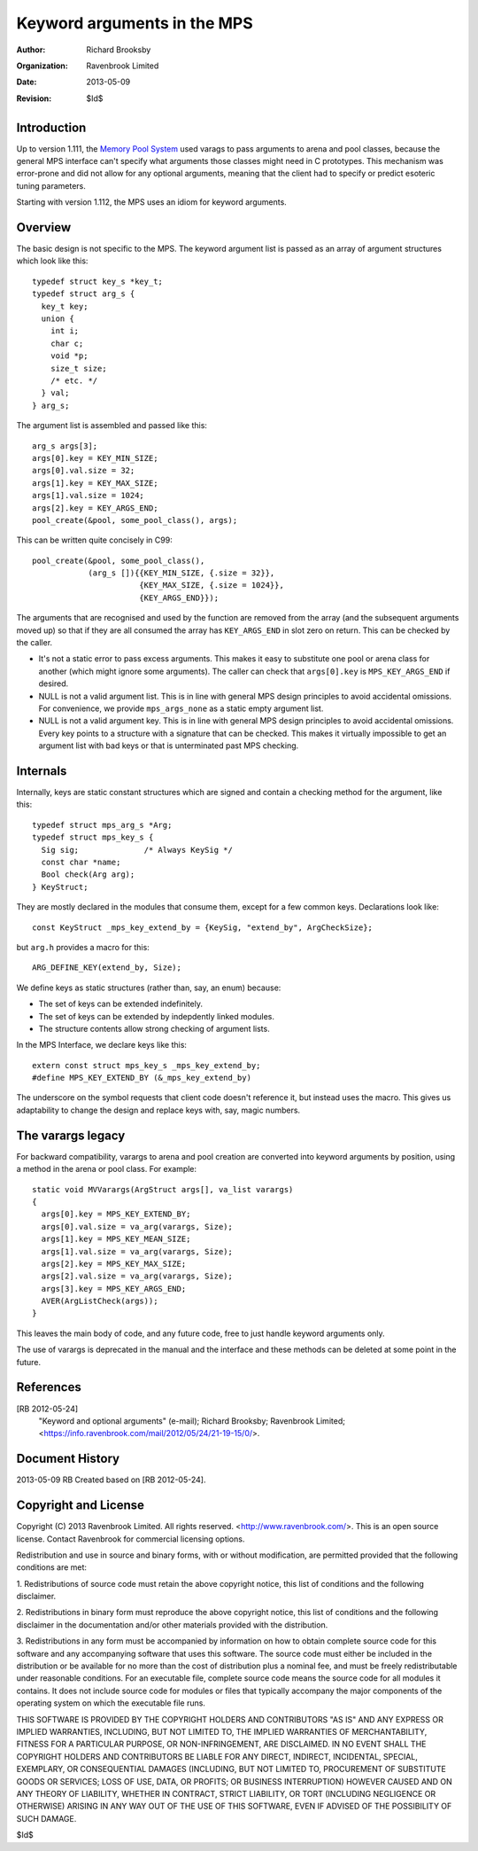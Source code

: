 Keyword arguments in the MPS
============================

:Author: Richard Brooksby
:Organization: Ravenbrook Limited
:Date: 2013-05-09
:Revision: $Id$


Introduction
------------
Up to version 1.111, the `Memory Pool System
<http://www.ravenbrook.com/project/mps/>`_ used varags to pass arguments
to arena and pool classes, because the general MPS interface can't
specify what arguments those classes might need in C prototypes. This
mechanism was error-prone and did not allow for any optional arguments,
meaning that the client had to specify or predict esoteric tuning
parameters.

Starting with version 1.112, the MPS uses an idiom for keyword arguments.


Overview
--------
The basic design is not specific to the MPS.  The keyword argument list is
passed as an array of argument structures which look like this::

    typedef struct key_s *key_t;
    typedef struct arg_s {
      key_t key;
      union {
        int i;
        char c;
        void *p;
        size_t size;
        /* etc. */
      } val;
    } arg_s;

The argument list is assembled and passed like this::

    arg_s args[3];
    args[0].key = KEY_MIN_SIZE;
    args[0].val.size = 32;
    args[1].key = KEY_MAX_SIZE;
    args[1].val.size = 1024;
    args[2].key = KEY_ARGS_END;
    pool_create(&pool, some_pool_class(), args);

This can be written quite concisely in C99::

    pool_create(&pool, some_pool_class(),
                (arg_s []){{KEY_MIN_SIZE, {.size = 32}},
                           {KEY_MAX_SIZE, {.size = 1024}},
                           {KEY_ARGS_END}});

The arguments that are recognised and used by the function are removed
from the array (and the subsequent arguments moved up) so that if they
are all consumed the array has ``KEY_ARGS_END`` in slot zero on return. 
This can be checked by the caller.

- It's not a static error to pass excess arguments.  This makes it easy to
  substitute one pool or arena class for another (which might ignore some
  arguments).  The caller can check that ``args[0].key`` is
  ``MPS_KEY_ARGS_END`` if desired.

- NULL is not a valid argument list.  This is in line with general MPS
  design principles to avoid accidental omissions.  For convenience, we
  provide ``mps_args_none`` as a static empty argument list.

- NULL is not a valid argument key.  This is in line with general MPS
  design principles to avoid accidental omissions.  Every key points to
  a structure with a signature that can be checked.  This makes it virtually
  impossible to get an argument list with bad keys or that is unterminated
  past MPS checking.


Internals
---------
Internally, keys are static constant structures which are signed and contain
a checking method for the argument, like this::

    typedef struct mps_arg_s *Arg;
    typedef struct mps_key_s {
      Sig sig;              /* Always KeySig */
      const char *name;
      Bool check(Arg arg);
    } KeyStruct;

They are mostly declared in the modules that consume them, except for a few
common keys.  Declarations look like::

    const KeyStruct _mps_key_extend_by = {KeySig, "extend_by", ArgCheckSize};

but ``arg.h`` provides a macro for this::

    ARG_DEFINE_KEY(extend_by, Size);

We define keys as static structures (rather than, say, an enum) because:

- The set of keys can be extended indefinitely.
- The set of keys can be extended by indepdently linked modules.
- The structure contents allow strong checking of argument lists.

In the MPS Interface, we declare keys like this::

    extern const struct mps_key_s _mps_key_extend_by;
    #define MPS_KEY_EXTEND_BY (&_mps_key_extend_by)

The underscore on the symbol requests that client code doesn't reference
it, but instead uses the macro.  This gives us adaptability to change the
design and replace keys with, say, magic numbers.


The varargs legacy
------------------
For backward compatibility, varargs to arena and pool creation are
converted into keyword arguments by position, using a method in the
arena or pool class. For example::

    static void MVVarargs(ArgStruct args[], va_list varargs)
    {
      args[0].key = MPS_KEY_EXTEND_BY;
      args[0].val.size = va_arg(varargs, Size);
      args[1].key = MPS_KEY_MEAN_SIZE;
      args[1].val.size = va_arg(varargs, Size);
      args[2].key = MPS_KEY_MAX_SIZE;
      args[2].val.size = va_arg(varargs, Size);
      args[3].key = MPS_KEY_ARGS_END;
      AVER(ArgListCheck(args));
    }

This leaves the main body of code, and any future code, free to just
handle keyword arguments only.

The use of varargs is deprecated in the manual and the interface and these
methods can be deleted at some point in the future.


References
----------
[RB 2012-05-24]
    "Keyword and optional arguments" (e-mail); Richard Brooksby;
    Ravenbrook Limited;
    <https://info.ravenbrook.com/mail/2012/05/24/21-19-15/0/>.


Document History
----------------
2013-05-09  RB  Created based on [RB 2012-05-24].


Copyright and License
---------------------
Copyright (C) 2013 Ravenbrook Limited. All rights reserved. 
<http://www.ravenbrook.com/>. This is an open source license. Contact
Ravenbrook for commercial licensing options.

Redistribution and use in source and binary forms, with or without
modification, are permitted provided that the following conditions are
met:

1. Redistributions of source code must retain the above copyright
notice, this list of conditions and the following disclaimer.

2. Redistributions in binary form must reproduce the above copyright
notice, this list of conditions and the following disclaimer in the
documentation and/or other materials provided with the distribution.

3. Redistributions in any form must be accompanied by information on how
to obtain complete source code for this software and any
accompanying software that uses this software.  The source code must
either be included in the distribution or be available for no more than
the cost of distribution plus a nominal fee, and must be freely
redistributable under reasonable conditions.  For an executable file,
complete source code means the source code for all modules it contains.
It does not include source code for modules or files that typically
accompany the major components of the operating system on which the
executable file runs.

THIS SOFTWARE IS PROVIDED BY THE COPYRIGHT HOLDERS AND CONTRIBUTORS "AS
IS" AND ANY EXPRESS OR IMPLIED WARRANTIES, INCLUDING, BUT NOT LIMITED
TO, THE IMPLIED WARRANTIES OF MERCHANTABILITY, FITNESS FOR A PARTICULAR
PURPOSE, OR NON-INFRINGEMENT, ARE DISCLAIMED. IN NO EVENT SHALL THE
COPYRIGHT HOLDERS AND CONTRIBUTORS BE LIABLE FOR ANY DIRECT, INDIRECT,
INCIDENTAL, SPECIAL, EXEMPLARY, OR CONSEQUENTIAL DAMAGES (INCLUDING, BUT
NOT LIMITED TO, PROCUREMENT OF SUBSTITUTE GOODS OR SERVICES; LOSS OF
USE, DATA, OR PROFITS; OR BUSINESS INTERRUPTION) HOWEVER CAUSED AND ON
ANY THEORY OF LIABILITY, WHETHER IN CONTRACT, STRICT LIABILITY, OR TORT
(INCLUDING NEGLIGENCE OR OTHERWISE) ARISING IN ANY WAY OUT OF THE USE OF
THIS SOFTWARE, EVEN IF ADVISED OF THE POSSIBILITY OF SUCH DAMAGE.

$Id$

